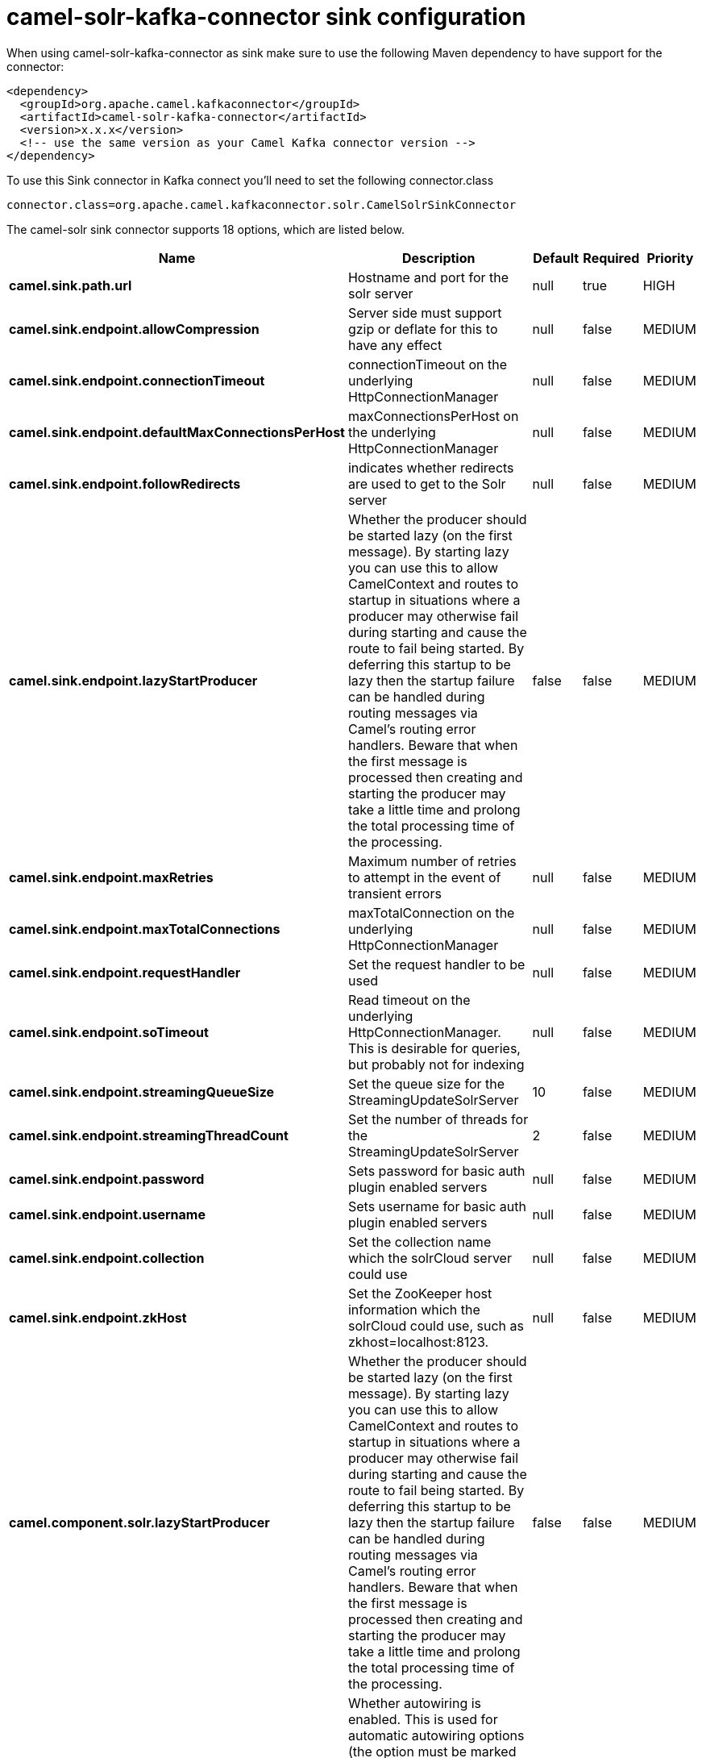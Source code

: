 // kafka-connector options: START
[[camel-solr-kafka-connector-sink]]
= camel-solr-kafka-connector sink configuration

When using camel-solr-kafka-connector as sink make sure to use the following Maven dependency to have support for the connector:

[source,xml]
----
<dependency>
  <groupId>org.apache.camel.kafkaconnector</groupId>
  <artifactId>camel-solr-kafka-connector</artifactId>
  <version>x.x.x</version>
  <!-- use the same version as your Camel Kafka connector version -->
</dependency>
----

To use this Sink connector in Kafka connect you'll need to set the following connector.class

[source,java]
----
connector.class=org.apache.camel.kafkaconnector.solr.CamelSolrSinkConnector
----


The camel-solr sink connector supports 18 options, which are listed below.



[width="100%",cols="2,5,^1,1,1",options="header"]
|===
| Name | Description | Default | Required | Priority
| *camel.sink.path.url* | Hostname and port for the solr server | null | true | HIGH
| *camel.sink.endpoint.allowCompression* | Server side must support gzip or deflate for this to have any effect | null | false | MEDIUM
| *camel.sink.endpoint.connectionTimeout* | connectionTimeout on the underlying HttpConnectionManager | null | false | MEDIUM
| *camel.sink.endpoint.defaultMaxConnectionsPerHost* | maxConnectionsPerHost on the underlying HttpConnectionManager | null | false | MEDIUM
| *camel.sink.endpoint.followRedirects* | indicates whether redirects are used to get to the Solr server | null | false | MEDIUM
| *camel.sink.endpoint.lazyStartProducer* | Whether the producer should be started lazy (on the first message). By starting lazy you can use this to allow CamelContext and routes to startup in situations where a producer may otherwise fail during starting and cause the route to fail being started. By deferring this startup to be lazy then the startup failure can be handled during routing messages via Camel's routing error handlers. Beware that when the first message is processed then creating and starting the producer may take a little time and prolong the total processing time of the processing. | false | false | MEDIUM
| *camel.sink.endpoint.maxRetries* | Maximum number of retries to attempt in the event of transient errors | null | false | MEDIUM
| *camel.sink.endpoint.maxTotalConnections* | maxTotalConnection on the underlying HttpConnectionManager | null | false | MEDIUM
| *camel.sink.endpoint.requestHandler* | Set the request handler to be used | null | false | MEDIUM
| *camel.sink.endpoint.soTimeout* | Read timeout on the underlying HttpConnectionManager. This is desirable for queries, but probably not for indexing | null | false | MEDIUM
| *camel.sink.endpoint.streamingQueueSize* | Set the queue size for the StreamingUpdateSolrServer | 10 | false | MEDIUM
| *camel.sink.endpoint.streamingThreadCount* | Set the number of threads for the StreamingUpdateSolrServer | 2 | false | MEDIUM
| *camel.sink.endpoint.password* | Sets password for basic auth plugin enabled servers | null | false | MEDIUM
| *camel.sink.endpoint.username* | Sets username for basic auth plugin enabled servers | null | false | MEDIUM
| *camel.sink.endpoint.collection* | Set the collection name which the solrCloud server could use | null | false | MEDIUM
| *camel.sink.endpoint.zkHost* | Set the ZooKeeper host information which the solrCloud could use, such as zkhost=localhost:8123. | null | false | MEDIUM
| *camel.component.solr.lazyStartProducer* | Whether the producer should be started lazy (on the first message). By starting lazy you can use this to allow CamelContext and routes to startup in situations where a producer may otherwise fail during starting and cause the route to fail being started. By deferring this startup to be lazy then the startup failure can be handled during routing messages via Camel's routing error handlers. Beware that when the first message is processed then creating and starting the producer may take a little time and prolong the total processing time of the processing. | false | false | MEDIUM
| *camel.component.solr.autowiredEnabled* | Whether autowiring is enabled. This is used for automatic autowiring options (the option must be marked as autowired) by looking up in the registry to find if there is a single instance of matching type, which then gets configured on the component. This can be used for automatic configuring JDBC data sources, JMS connection factories, AWS Clients, etc. | true | false | MEDIUM
|===



The camel-solr sink connector has no converters out of the box.





The camel-solr sink connector has no transforms out of the box.





The camel-solr sink connector has no aggregation strategies out of the box.
// kafka-connector options: END

